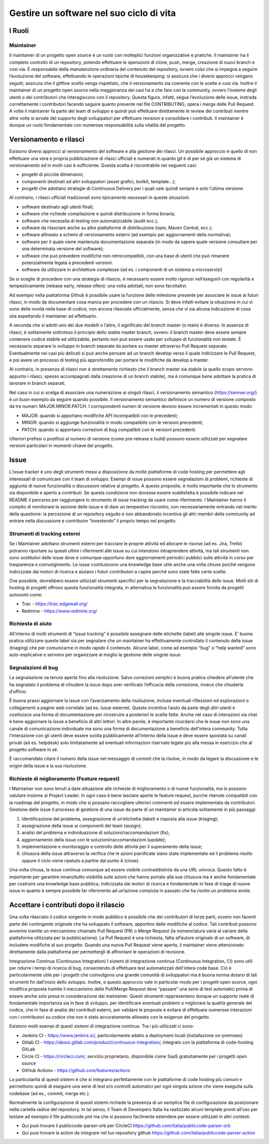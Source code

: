 Gestire un software nel suo ciclo di vita
-----------------------------------------

I Ruoli
~~~~~~~

Maintainer
**********

Il maintainer di un progetto open source è un ruolo con molteplici funzioni organizzative e pratiche. Il maintainer ha il completo controllo di un repository, potendo effettuare le operazioni di clone, push, merge, creazione di nuovi branch e così via.
È responsabile della manutenzione ordinaria del contenuto del repository, ovvero colui che si impegna a seguire l’evoluzione del software, effettuando le operazioni tipiche di housekeeping: si assicura che i diversi approcci vengano seguiti, assicura che il gitflow scelto venga rispettato, che il versionamento sia coerente con le scelte e così via.
Inoltre il maintainer di un progetto open source nella maggioranza dei casi ha a che fare con la community, ovvero l’insieme degli utenti o dei contributori che interagiscono con il repository.
Questa figura, infatti, segue l’evoluzione delle issue, instrada correttamente i contributori facendo seguire quanto presente nel file CONTRIBUTING, opera i merge delle Pull Request.
A volte il maintainer fa parte del team di sviluppo e quindi può effettuare direttamente le review dei contributi mentre altre volte si avvale del supporto degli sviluppatori per effettuare revisioni e consolidare i contributi.
Il maintainer è dunque un ruolo fondamentale con numerose responsabilità sulla vitalità del progetto. 


Versionamento e rilasci
~~~~~~~~~~~~~~~~~~~~~~~

Esistono diversi approcci al versionamento del software e alla gestione dei rilasci. 
Un possibile approccio è quello di non effettuare una vera e propria pubblicazione di rilasci ufficiali e numerati in quanto  git è di per sé già un sistema di versionamento ed in molti casi è sufficiente. Questa scelta è riscontrabile nei seguenti casi: 

* progetti di piccole dimensioni;
* componenti destinati ad altri sviluppatori (asset grafici, toolkit, template…);
* progetti che adottano strategie di Continuous Delivery per i quali vale quindi sempre e solo l’ultima versione.

Al contrario, i rilasci ufficiali tradizionali sono tipicamente necessari in queste situazioni:

* software destinato agli utenti finali;
* software che richiede compilazione e quindi distribuzione in forma binaria;
* software che necessita di testing non automatizzabile (audit ecc.);
* software da rilasciare anche su altre piattaforme di distribuzione (npm, Maven Central, ecc.);
* software allineato a schemi di versionamento esterni (ad esempio per aggiornamenti della normativa);
* software per il quale viene mantenuta documentazione separata (in modo da sapere quale versione consultare per una determinata versione del software);
* software che può prevedere modifiche non retrocompatibili, con una base di utenti che può rimanere potenzialmente legata a precedenti versioni.
* software da utilizzare in architetture complesse (ad es. i componenti di un sistema a microservizi)


Se si sceglie di procedere con una strategia di rilascio, è necessario essere molto rigorosi nell’eseguirli con regolarità e tempestivamente (release early, release often): una volta adottati, non sono facoltativi.

Ad esempio nella piattaforma Github è possibile usare la funzione delle milestone presente per associare le issue ai futuri rilasci, in modo da documentare cosa manca per procedere con un rilascio. Si deve infatti evitare la situazione in cui vi sono delle novità nella base di codice, non ancora rilasciate ufficialmente, senza che vi sia alcuna indicazione di cosa stia aspettando il maintainer ad effettuarlo.

A seconda che si adotti uno dei due modelli o l’altro, il significato del branch master (o main) è diverso. In assenza di rilasci, è solitamente sottinteso il principio dello stable master branch, ovvero: il branch master deve essere sempre contenere codice stabile ed utilizzabile, pertanto non può essere usato per sviluppo di funzionalità non testate. È necessario separare lo sviluppo in branch separate da portare su master attraverso Pull Request separate. Eventualmente nei casi più delicati si può anche pensare ad un branch develop verso il quale indirizzare le Pull Request, e poi avere un processo di testing più approfondito per portare le modifiche da develop a master.

Al contrario, in presenza di rilasci non è strettamente richiesto che il branch master sia stabile (a quello scopo servono appunto i rilasci, spesso accompagnati dalla creazione di un branch stabile), ma è comunque bene adottare la pratica di lavorare in branch separati.

Nel caso in cui si scelga di associare una numerazione ai singoli rilasci, il versionamento semantico (https://semver.org/) è un buon esempio da seguire quando possibile. 
Il versionamento semantico definisce un numero di versione composto da tre numeri: MAJOR.MINOR.PATCH. I corrispondenti numeri di versione devono essere incrementati in questo modo:

* MAJOR: quando si apportano modifiche API incompatibili con le precedenti;
* MINOR: quando si aggiunge funzionalità in modo compatibile con le versioni precedenti;
* PATCH: quando si apportano correzioni di bug compatibili con le versioni precedenti.

Ulteriori prefissi o postfissi al numero di versione (come pre-release e build) possono essere utilizzati per segnalare versioni particolari in momenti chiave del progetto.


Issue
~~~~~

L’issue tracker è uno degli strumenti messi a disposizione da molte piattaforme di code hosting per permettere agli interessati di comunicare con il team di sviluppo. Esempi di issue possono essere segnalazioni di problemi, richieste di aggiunta di nuove funzionalità o discussioni relative al progetto. A questo proposito, è molto importante che lo strumento sia disponibile e aperto a contributi. Se questa condizione non dovesse essere soddisfatta è possibile indicare nel README il percorso per raggiungere lo strumento di issue tracking da usare come riferimento. 
I Maintainer hanno il compito di monitorare la sezione delle issue e di dare un tempestivo riscontro, non necessariamente entrando nel merito della questione: la percezione di un repository seguito e non abbandonato incentiva gli altri membri della community ad entrare nella discussione e contribuire “investendo” il proprio tempo nel progetto.

Strumenti di tracking esterni
*****************************

Se i Maintainer adottano strumenti esterni per tracciare le proprie attività ed allocare le risorse (ad es. Jira, Trello) potranno riportare su questi ultimi i riferimenti alle issue su cui intendono intraprendere attività, ma tali strumenti non sono sostitutivi delle issue dove è comunque opportuno dare aggiornamenti periodici pubblici sulle attività in corso per trasparenza e coinvolgimento. Le issue costituiscono una knowledge base utile anche una volta chiuse poiché vengono indicizzate dai motori di ricerca e aiutano i futuri contributori a capire perché sono state fatte certe scelte.

Ove possibile, dovrebbero essere utilizzati strumenti specifici per la segnalazione e la tracciabilità delle issue. Molti siti di hosting di progetti offrono questa funzionalità integrata, in alternativa la funzionalità può essere fornita da progetti autonomi come:

* Trac - https://trac.edgewall.org/
* Redmine - https://www.redmine.org/


Richiesta di aiuto
******************

All’interno di molti strumenti di “issue tracking” è possibile assegnare delle etichette (label) alle singole issue. E’ buona pratica utilizzare queste label sia per segnalare che un maintainer ha effettivamente controllato il contenuto della issue (triaging) che per comunicarne in modo rapido il contenuto. Alcune label, come ad esempio “bug” o “help wanted” sono auto-esplicative e servono per organizzare al meglio la gestione delle singole issue.

Segnalazioni di bug
*******************

La segnalazione va tenuta aperta fino alla risoluzione. Salvo correzioni semplici è buona pratica chiedere all’utente che ha segnalato il problema di chiudere la issue dopo aver verificato l’efficacia della correzione, invece che chiuderla d’ufficio.

È buona prassi aggiornare la issue con l’avanzamento della risoluzione, incluse eventuali riflessioni ed esplorazioni o collegamenti a pagine web correlate (ad es. issue esterne). Questo incentiva l’aiuto da parte degli altri utenti e costituisce una forma di documentazione per ricostruire a posteriori le scelte fatte. Anche nel caso di interazioni via chat è bene aggiornare la issue a beneficio di altri lettori. In altre parole, è importante ricordarsi che le issue non sono una canale di comunicazione individuale ma sono una forma di documentazione a beneficio dell’intera community.
Tutta l’interazione con gli utenti deve essere svolta pubblicamente all’interno della issue e deve essere spostata su canali privati (ad es. helpdesk) solo limitatamente ad eventuali informazioni riservate legate più alla messa in esercizio che al progetto software in sé.

È raccomandato citare il numero della issue nel messaggio di commit che la risolve, in modo da legare la discussione e le origini della issue e la sua risoluzione.


Richieste di miglioramento (Feature request)
********************************************

I Maintainer non sono tenuti a dare attuazione alle richieste di miglioramento o di nuove funzionalità, ma lo possono valutare insieme ai Project Leader. In ogni caso è bene lasciare aperte le feature request, purché ritenute compatibili con la roadmap del progetto, in modo che si possano raccogliere ulteriori commenti ed essere implementata da contributori.
Gestione delle issue
Il processo di gestione di una issue da parte di un maintainer si articola solitamente in più passaggi:

1. identificazione del problema, assegnazione di un’etichetta (label) e risposta alla issue (triaging);
2. assegnazione della issue ai componenti del team (assign);
3. analisi del problema e individuazione di soluzioni/raccomandazioni (fix);
4. aggiornamento della issue con le soluzioni/raccomandazioni (update);
5. implementazione e monitoraggio e controllo delle attività per il superamento della issue;
6. chiusura della issue attraverso la verifica che le azioni pianificate siano state implementate ed il problema risolto oppure il ciclo viene ripetuto a partire dal punto 4 (close).

Una volta chiusa, la issue continua comunque ad essere visibile contraddistinta da una URL univoca. Questo fatto è importante per garantire innanzitutto visibilità sulle azioni che hanno portato alla sua chiusura ma è anche fondamentale per costruire una knowledge base pubblica, indicizzata dai motori di ricerca e fondamentale in fase di triage di nuove issue in quanto è sempre possibile far riferimento ad un’azione compiuta in passato che ha risolto un problema simile.

Accettare i contributi dopo il rilascio
~~~~~~~~~~~~~~~~~~~~~~~~~~~~~~~~~~~~~~~

Una volta rilasciato il codice sorgente in modo pubblico è possibile che dei contributori di terze parti, ovvero non facenti parte del contingente originale che ha sviluppato il software, apportino delle modifiche al codice. 
Tali contributi possono avvenire tramite un meccanismo chiamato Pull Request (PR) o Merge Request (la nomenclatura varia al variare della piattaforma utilizzata per la pubblicazione). La Pull Request è una richiesta, fatta all’autore originale di un software, di includere modifiche al suo progetto.
Quando una nuova Pull Request viene aperta, il maintainer viene attenzionato direttamente dalla piattaforma per permettergli di affrontare le operazioni di revisione.


Integrazione Continua (Continuous Integration)
I sistemi di integrazione continua (Continuous Integration, CI) sono utili per ridurre i tempi di ricerca di bug, consentendo di effettuare test automatizzati dell'intera code base. Ciò è particolarmente utile per i progetti che coinvolgono una grande comunità di sviluppatori ma è buona norma dotarsi di tali strumenti fin dall’inizio dello sviluppo. 
Inoltre, e questo approccio vale in particolar modo per i progetti open source, ogni modifica proposta tramite il meccanismo delle Pull/Merge Request deve “passare” una serie di test automatici prima di essere anche solo presa in considerazione dai maintainer. Questi strumenti rappresentano dunque un supporto reale di fondamentale importanza sia in fase di sviluppo, per identificare eventuali problemi o migliorare la qualità generale del codice, che in fase di analisi dei contributi esterni, per validare le proposte e evitare di effettuare numerose interazioni con i contributori su codice che non è stato accuratamente allineato con le esigenze del progetto.

Esistono molti esempi di questi sistemi di integrazione continua. Tra i più utilizzati ci sono:

* Jenkins CI - https://www.jenkins.io/, particolarmente adatto a deployment locali (installazione on-premises)
* Gitlab CI - https://about.gitlab.com/product/continuous-integration/, integrato con la piattaforma di code-hosting GitLab
* Circle CI - https://circleci.com/, servizio proprietario, disponibile come SaaS gratuitamente per i progetti open source
* GitHub Actions - https://github.com/features/actions

La particolarità di questi sistemi è che si integrano perfettamente con le piattaforme di code hosting più comuni e permettono quindi di eseguire una serie di test e/o controlli automatici per ogni singola azione che viene eseguita sulla codebase (ad es., commit, merge etc.).

Normalmente la configurazione di questi sistemi richiede la presenza di un semplice file di configurazione da posizionare nella cartella radice del repository. In tal senso, il  Team di Developers Italia ha realizzato alcuni template pronti all’uso per testare ad esempio il file publiccode.yml ma che si possono facilmente estendere per essere utilizzati in altri contesti. 

* Qui puoi trovare il publiccode-parser-orb per CircleCI https://github.com/italia/publiccode-parser-orb 
* Qui puoi trovare la action da integrare nel tuo repository github https://github.com/italia/publiccode-parser-action
